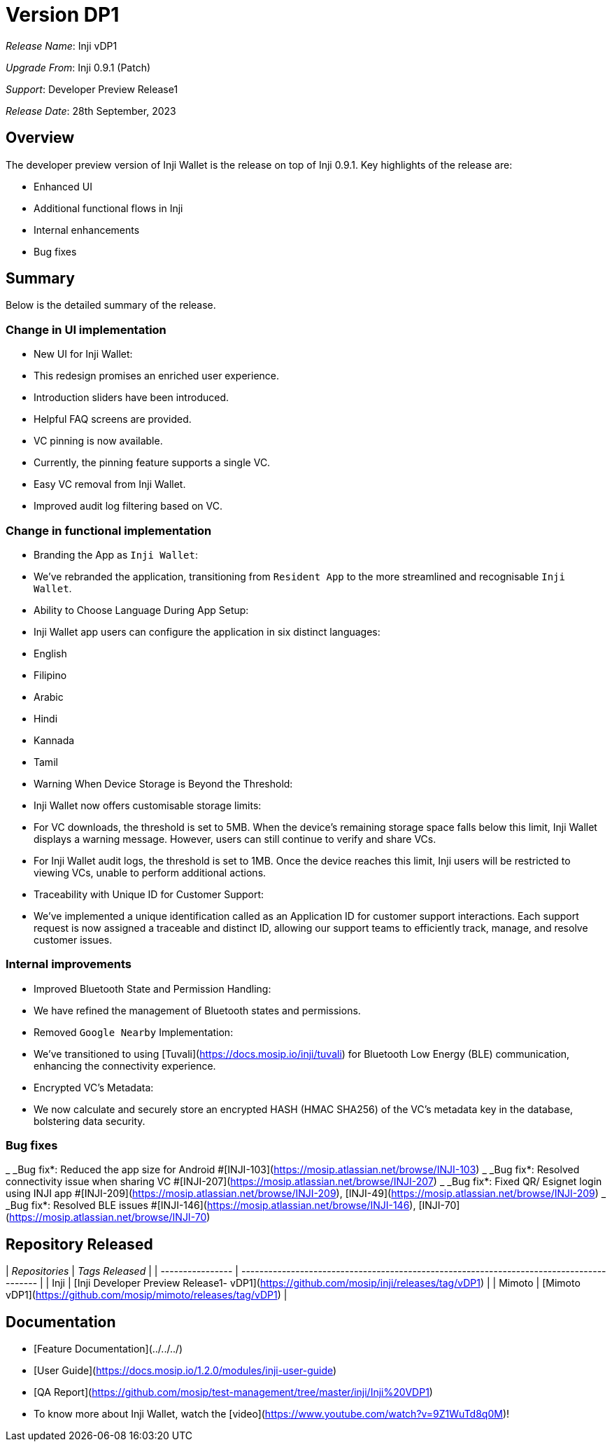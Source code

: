 = Version DP1

_Release Name_: Inji vDP1

_Upgrade From_: Inji 0.9.1 (Patch)

_Support_: Developer Preview Release1

_Release Date_: 28th September, 2023

== Overview

The developer preview version of Inji Wallet is the release on top of Inji 0.9.1. Key highlights of the release are:

* Enhanced UI
* Additional functional flows in Inji
* Internal enhancements
* Bug fixes

== Summary

Below is the detailed summary of the release.

=== Change in UI implementation

* New UI for Inji Wallet:
  * This redesign promises an enriched user experience.
  * Introduction sliders have been introduced.
  * Helpful FAQ screens are provided.
  * VC pinning is now available.
    * Currently, the pinning feature supports a single VC.
  * Easy VC removal from Inji Wallet.
  * Improved audit log filtering based on VC.

=== Change in functional implementation

* Branding the App as `Inji Wallet`:
  * We've rebranded the application, transitioning from `Resident App` to the more streamlined and recognisable `Inji Wallet`.
* Ability to Choose Language During App Setup:
  * Inji Wallet app users can configure the application in six distinct languages:
    * English
    * Filipino
    * Arabic
    * Hindi
    * Kannada
    * Tamil
* Warning When Device Storage is Beyond the Threshold:
  * Inji Wallet now offers customisable storage limits:
    * For VC downloads, the threshold is set to 5MB. When the device's remaining storage space falls below this limit, Inji Wallet displays a warning message. However, users can still continue to verify and share VCs.
    * For Inji Wallet audit logs, the threshold is set to 1MB. Once the device reaches this limit, Inji users will be restricted to viewing VCs, unable to perform additional actions.
* Traceability with Unique ID for Customer Support:
  * We've implemented a unique identification called as an Application ID for customer support interactions. Each support request is now assigned a traceable and distinct ID, allowing our support teams to efficiently track, manage, and resolve customer issues.

=== Internal improvements

* Improved Bluetooth State and Permission Handling:
  * We have refined the management of Bluetooth states and permissions.
* Removed `Google Nearby` Implementation:
  * We've transitioned to using [Tuvali](https://docs.mosip.io/inji/tuvali) for Bluetooth Low Energy (BLE) communication, enhancing the connectivity experience.
* Encrypted VC’s Metadata:
  * We now calculate and securely store an encrypted HASH (HMAC SHA256) of the VC's metadata key in the database, bolstering data security.

=== Bug fixes

_ _Bug fix*: Reduced the app size for Android #[INJI-103](https://mosip.atlassian.net/browse/INJI-103)
_ _Bug fix*: Resolved connectivity issue when sharing VC #[INJI-207](https://mosip.atlassian.net/browse/INJI-207)
_ _Bug fix*: Fixed QR/ Esignet login using INJI app #[INJI-209](https://mosip.atlassian.net/browse/INJI-209), [INJI-49](https://mosip.atlassian.net/browse/INJI-209)
_ _Bug fix*: Resolved BLE issues #[INJI-146](https://mosip.atlassian.net/browse/INJI-146), [INJI-70](https://mosip.atlassian.net/browse/INJI-70)

== Repository Released

| _Repositories_ | _Tags Released_                                                                        |
| ---------------- | ---------------------------------------------------------------------------------------- |
| Inji             | [Inji Developer Preview Release1- vDP1](https://github.com/mosip/inji/releases/tag/vDP1) |
| Mimoto           | [Mimoto vDP1](https://github.com/mosip/mimoto/releases/tag/vDP1)                         |

== Documentation

* [Feature Documentation](../../../)
* [User Guide](https://docs.mosip.io/1.2.0/modules/inji-user-guide)
* [QA Report](https://github.com/mosip/test-management/tree/master/inji/Inji%20VDP1)
* To know more about Inji Wallet, watch the [video](https://www.youtube.com/watch?v=9Z1WuTd8q0M)!
